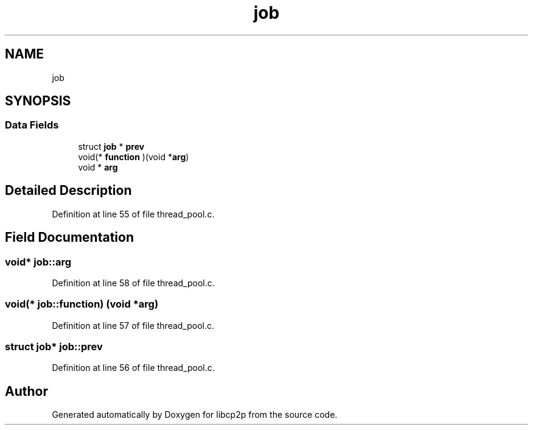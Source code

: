 .TH "job" 3 "Fri Jul 24 2020" "libcp2p" \" -*- nroff -*-
.ad l
.nh
.SH NAME
job
.SH SYNOPSIS
.br
.PP
.SS "Data Fields"

.in +1c
.ti -1c
.RI "struct \fBjob\fP * \fBprev\fP"
.br
.ti -1c
.RI "void(* \fBfunction\fP )(void *\fBarg\fP)"
.br
.ti -1c
.RI "void * \fBarg\fP"
.br
.in -1c
.SH "Detailed Description"
.PP 
Definition at line 55 of file thread_pool\&.c\&.
.SH "Field Documentation"
.PP 
.SS "void* job::arg"

.PP
Definition at line 58 of file thread_pool\&.c\&.
.SS "void(* job::function) (void *\fBarg\fP)"

.PP
Definition at line 57 of file thread_pool\&.c\&.
.SS "struct \fBjob\fP* job::prev"

.PP
Definition at line 56 of file thread_pool\&.c\&.

.SH "Author"
.PP 
Generated automatically by Doxygen for libcp2p from the source code\&.
